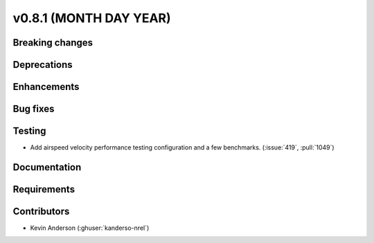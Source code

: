 .. _whatsnew_0810:

v0.8.1 (MONTH DAY YEAR)
-----------------------

Breaking changes
~~~~~~~~~~~~~~~~


Deprecations
~~~~~~~~~~~~


Enhancements
~~~~~~~~~~~~


Bug fixes
~~~~~~~~~


Testing
~~~~~~~
* Add airspeed velocity performance testing configuration and a few benchmarks.
  (:issue:`419`, :pull:`1049`)

Documentation
~~~~~~~~~~~~~


Requirements
~~~~~~~~~~~~


Contributors
~~~~~~~~~~~~
* Kevin Anderson (:ghuser:`kanderso-nrel`)
